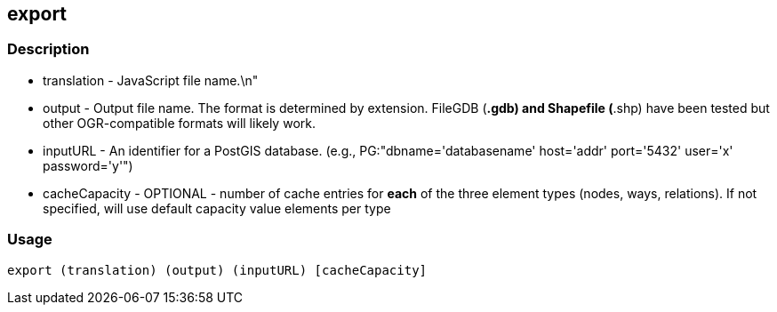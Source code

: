 == export

=== Description

* translation - JavaScript file name.\n"
* output - Output file name. The format is determined by extension. FileGDB
  (*.gdb) and Shapefile (*.shp) have been tested but other OGR-compatible
  formats will likely work.
* inputURL - An identifier for a PostGIS database. (e.g.,
  PG:"dbname='databasename' host='addr' port='5432' user='x' password='y'")
* cacheCapacity - OPTIONAL - number of cache entries for *each* of the three
  element types (nodes, ways, relations).  If not specified, will use
  default capacity value elements per type

=== Usage

--------------------------------------
export (translation) (output) (inputURL) [cacheCapacity]
--------------------------------------

